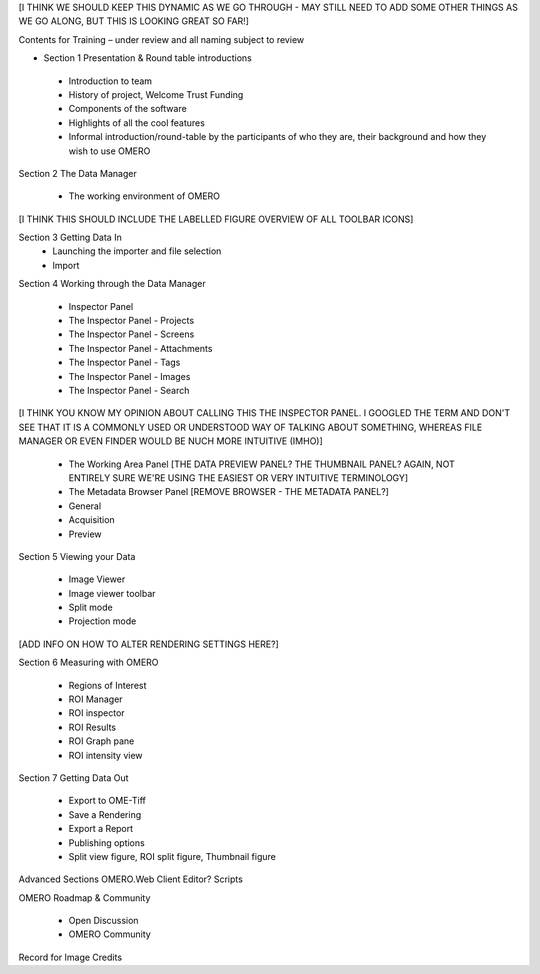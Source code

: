 [I THINK WE SHOULD KEEP THIS DYNAMIC AS WE GO THROUGH - MAY STILL NEED TO ADD SOME OTHER THINGS AS WE GO ALONG, BUT THIS IS LOOKING GREAT SO FAR!]

Contents for Training – under review and all naming subject to review

- Section 1 Presentation & Round table introductions

 - Introduction to team 
 - History of project, Welcome Trust Funding 
 - Components of the software 
 - Highlights of all the cool features 
 - Informal introduction/round-table by the participants of who they are, their background and how they wish to use OMERO 


Section 2 The Data Manager 

 - The working environment of OMERO 

[I THINK THIS SHOULD INCLUDE THE LABELLED FIGURE OVERVIEW OF ALL TOOLBAR ICONS]

Section 3 Getting Data In
 - Launching the importer and file selection 
 - Import


Section 4 Working through the Data Manager 

 - Inspector Panel
 - The Inspector Panel - Projects
 - The Inspector Panel - Screens 
 - The Inspector Panel - Attachments
 - The Inspector Panel - Tags  
 - The Inspector Panel - Images
 - The Inspector Panel - Search  

[I THINK YOU KNOW MY OPINION ABOUT CALLING THIS THE INSPECTOR PANEL. I GOOGLED THE TERM AND DON'T SEE THAT IT IS A COMMONLY USED OR UNDERSTOOD WAY OF TALKING ABOUT SOMETHING, WHEREAS FILE MANAGER OR EVEN FINDER WOULD BE NUCH MORE INTUITIVE (IMHO)]

 - The Working Area Panel [THE DATA PREVIEW PANEL? THE THUMBNAIL PANEL? AGAIN, NOT ENTIRELY SURE WE'RE USING THE EASIEST OR VERY INTUITIVE TERMINOLOGY]

 - The Metadata Browser Panel [REMOVE BROWSER - THE METADATA PANEL?]
 - General
 - Acquisition 
 - Preview


Section 5 Viewing your Data 

 - Image Viewer 
 - Image viewer toolbar
 - Split mode
 - Projection mode

[ADD INFO ON HOW TO ALTER RENDERING SETTINGS HERE?]

Section 6 Measuring with OMERO 

 - Regions of Interest 
 - ROI Manager 
 - ROI inspector 
 - ROI Results 
 - ROI Graph pane 
 - ROI intensity view


Section 7 Getting Data Out 
 
 - Export to OME-Tiff
 - Save a Rendering 
 - Export a Report 
 - Publishing options 
 - Split view figure, ROI split figure, Thumbnail figure 



Advanced Sections 
OMERO.Web Client 
Editor?
Scripts 


OMERO Roadmap & Community
 
 - Open Discussion
 - OMERO Community 
  


Record for Image Credits 








